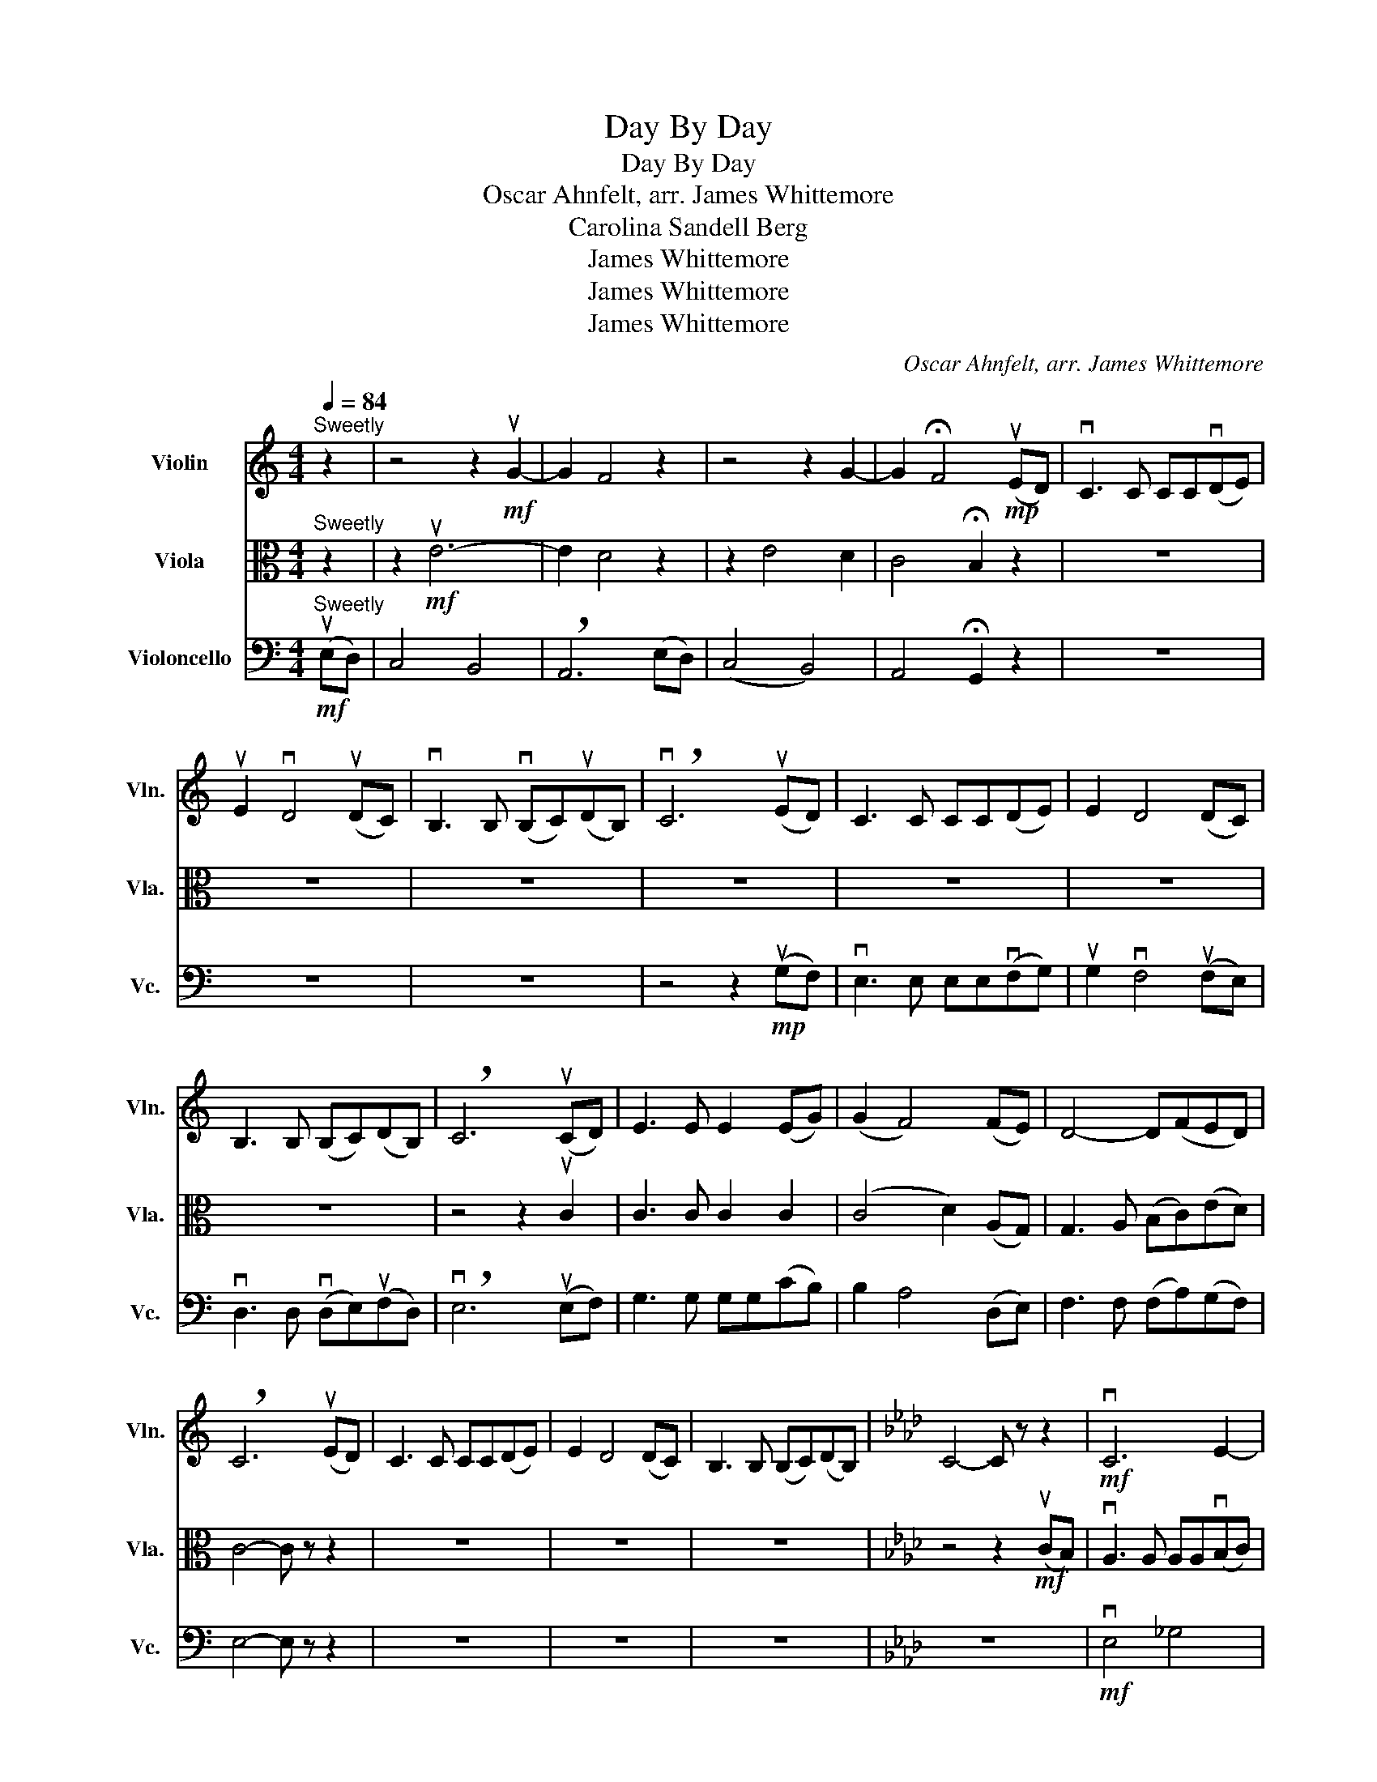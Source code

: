 X:1
T:Day By Day
T:Day By Day
T:Oscar Ahnfelt, arr. James Whittemore
T:Carolina Sandell Berg
T:James Whittemore
T:James Whittemore
T:James Whittemore
C:Oscar Ahnfelt, arr. James Whittemore
Z:Carolina Sandell Berg
Z:James Whittemore
%%score 1 2 3
L:1/8
Q:1/4=84
M:4/4
K:C
V:1 treble nm="Violin" snm="Vln."
V:2 alto nm="Viola" snm="Vla."
V:3 bass nm="Violoncello" snm="Vc."
V:1
"^Sweetly" z2 | z4 z2!mf! uG2- | G2 F4 z2 | z4 z2 G2- | G2 !fermata!F4!mp! (uED) | vC3 C CC(vDE) | %6
 uE2 vD4 (uDC) | vB,3 B, (vB,C)(uDB,) | !breath!vC6 (uED) | C3 C CC(DE) | E2 D4 (DC) | %11
 B,3 B, (B,C)(DB,) | !breath!C6 (uCD) | E3 E E2 (EG) | (G2 F4) (FE) | D4- D(FED) | %16
 !breath!C6 (uED) | C3 C CC(DE) | E2 D4 (DC) | B,3 B, (B,C)(DB,) |[K:Ab] C4- C z z2 |!mf! vC6 E2- | %22
 E2 D6 | vB,4 D4 | C6 z2 | vE4 _G4 | F8 | vD4 _F4 | E6 z2 | z2 uc6- | c4 B2 z2 | z2 uB6 | %32
 !breath!E6 uE2 | C3 C CC(DE) | uF2 (vF2 D2) D2 | E3 E B,2 B,2 | A,8 || %37
[K:E] z4!f!"^Passionately!" vG2 F2 |!mf! G2 G2 G2 B2 | B2 A2 A2 A2 | F2 F2 G2 A2 | %41
 A2 F2 !breath!G2 uB2 | G2 G2 G2 B2 | d2 (cd) e2 A2 | c2 B2 B2 A2 | (A2 !breath!G4)!mf! ue2 | %46
 e3 e eeee | ve2 e2 f2 (cB) | B3 c (de)(ed) | !breath!e6!mf! (uGA) | B3 A GG(AB) | uB2 vA4 (DE) | %52
 F3 F (FE)(DF) | E8 | z4!mp! vG2 F2 | E3 E EE(FG) | G2 !breath!F4 (uFE) |"_rit." D3 D (DE)(FD) | %58
 !fermata!E8 |] %59
V:2
"^Sweetly" z2 | z2!mf! uE6- | E2 D4 z2 | z2 E4 D2 | C4 !fermata!B,2 z2 | z8 | z8 | z8 | z8 | z8 | %10
 z8 | z8 | z4 z2 uC2 | C3 C C2 C2 | (C4 D2) (A,G,) | G,3 A, (B,C)(ED) | C4- C z z2 | z8 | z8 | z8 | %20
[K:Ab] z4 z2!mf! (uCB,) | vA,3 A, A,A,(vB,C) | uC2 vB,4 (uB,A,) | vG,3 G, (vG,A,)(uB,G,) | %24
 !breath!vA,6 (uCB,) | A,3 A, A,A,(B,C) | C2 B,4 (B,A,) | G,3 G, (G,A,)(B,G,) | !breath!A,6 (uCD) | %29
 E3 E EE(AG) | G2 F4 (B,C) | D3 D (DF)(ED) | !breath!C6 (uCB,) | A,3 A, A,A,(B,C) | %34
 uC2 vB,4 (B,A,) | G,3 G, (G,A,)(B,G,) | A,8 ||[K:E] z4!f!"^Passionately!" vG,2 A,2 | %38
!mf! B,2 B,2 C2 D2 | E2 E2 D2 C2 | B,2 A,2 B,2 =C2 | (=C4 !breath!B,2) uE2 | B,2 C2 D2 (DE) | %43
 (FG) A2 c2 E2 | F2 G2 F2 B,2 | !breath!B,6!f! (uEF) | G3 G GG(vGB) | uB2 vA4 (AG) | %48
 F3 F (FA)(GB) | !breath!B6!mf! (uEF) | G3 F EE(DE) | (uFEDE) vC2 A,2 | B,3 B, A,2 B,2 | B,8 | %54
 z4!mp! vG2 F2 | E3 E EE(FG) | G2 !breath!F4 (uFE) |"_rit." D3 D (DE)(FD) | !fermata!E8 |] %59
V:3
!mf!"^Sweetly" (uE,D,) | C,4 B,,4 | !breath!A,,6 (E,D,) | (C,4 B,,4) | A,,4 !fermata!G,,2 z2 | z8 | %6
 z8 | z8 | z4 z2!mp! (uG,F,) | vE,3 E, E,E,(vF,G,) | uG,2 vF,4 (uF,E,) | vD,3 D, (vD,E,)(uF,D,) | %12
 !breath!vE,6 (uE,F,) | G,3 G, G,G,(CB,) | B,2 A,4 (D,E,) | F,3 F, (F,A,)(G,F,) | E,4- E, z z2 | %17
 z8 | z8 | z8 |[K:Ab] z8 |!mf! vE,4 _G,4 | F,8 | (vD,4 _F,4) | E,6 z2 | vC,4 E,4 | D,8 | %27
 vB,,4 D,4 | C,6 z2 | z2 (uA,,2 G,2 E,2) | D,6 z2 | z2 (uG,,2 F,2 G,2) | (B,2 !breath!A,4) uA,2 | %33
 G,3 G, F,F,(F,G,) | uA,2 (vD,2 F,2) B,,2 | (D,2 C,)B,, (E,F,) G,2 | A,8 || %37
[K:E] z4!f!"^Passionately!" vG,2 F,2 | E,3 E, E,E,(F,G,) | G,2 F,4 (F,E,) | D,3 D, (D,E,)(F,D,) | %41
 !breath!E,6 (uG,F,) | E,3 E, E,E,(F,G,) | G,2 F,4 (F,E,) | D,3 D, (D,E,)(F,D,) | %45
 !breath!E,6!f! (uG,A,) | B,3 B, B,B,(vED) | uD2 vC4 (F,G,) | A,3 A, (A,C)(B,A,) | %49
 !breath!G,6!mf! (uG,F,) | E,3 E, E,E,(F,G,) | uG,2 vF,4 (F,E,) | D,3 D, (D,E,)(F,D,) | E,8 | %54
 z4!mp! vG,2 F,2 | E,3 E, E,E,(F,G,) | G,2 !breath!F,4 (uF,E,) |"_rit." D,3 D, (D,E,)(F,D,) | %58
 !fermata!E,8 |] %59

